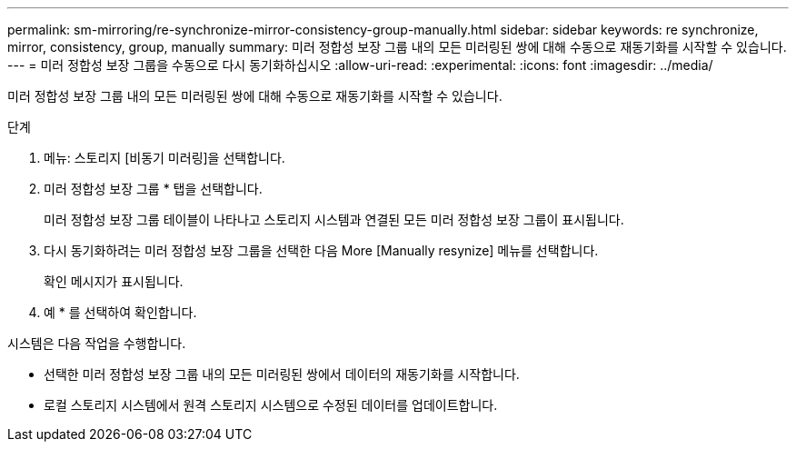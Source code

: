 ---
permalink: sm-mirroring/re-synchronize-mirror-consistency-group-manually.html 
sidebar: sidebar 
keywords: re synchronize, mirror, consistency, group, manually 
summary: 미러 정합성 보장 그룹 내의 모든 미러링된 쌍에 대해 수동으로 재동기화를 시작할 수 있습니다. 
---
= 미러 정합성 보장 그룹을 수동으로 다시 동기화하십시오
:allow-uri-read: 
:experimental: 
:icons: font
:imagesdir: ../media/


[role="lead"]
미러 정합성 보장 그룹 내의 모든 미러링된 쌍에 대해 수동으로 재동기화를 시작할 수 있습니다.

.단계
. 메뉴: 스토리지 [비동기 미러링]을 선택합니다.
. 미러 정합성 보장 그룹 * 탭을 선택합니다.
+
미러 정합성 보장 그룹 테이블이 나타나고 스토리지 시스템과 연결된 모든 미러 정합성 보장 그룹이 표시됩니다.

. 다시 동기화하려는 미러 정합성 보장 그룹을 선택한 다음 More [Manually resynize] 메뉴를 선택합니다.
+
확인 메시지가 표시됩니다.

. 예 * 를 선택하여 확인합니다.


시스템은 다음 작업을 수행합니다.

* 선택한 미러 정합성 보장 그룹 내의 모든 미러링된 쌍에서 데이터의 재동기화를 시작합니다.
* 로컬 스토리지 시스템에서 원격 스토리지 시스템으로 수정된 데이터를 업데이트합니다.

